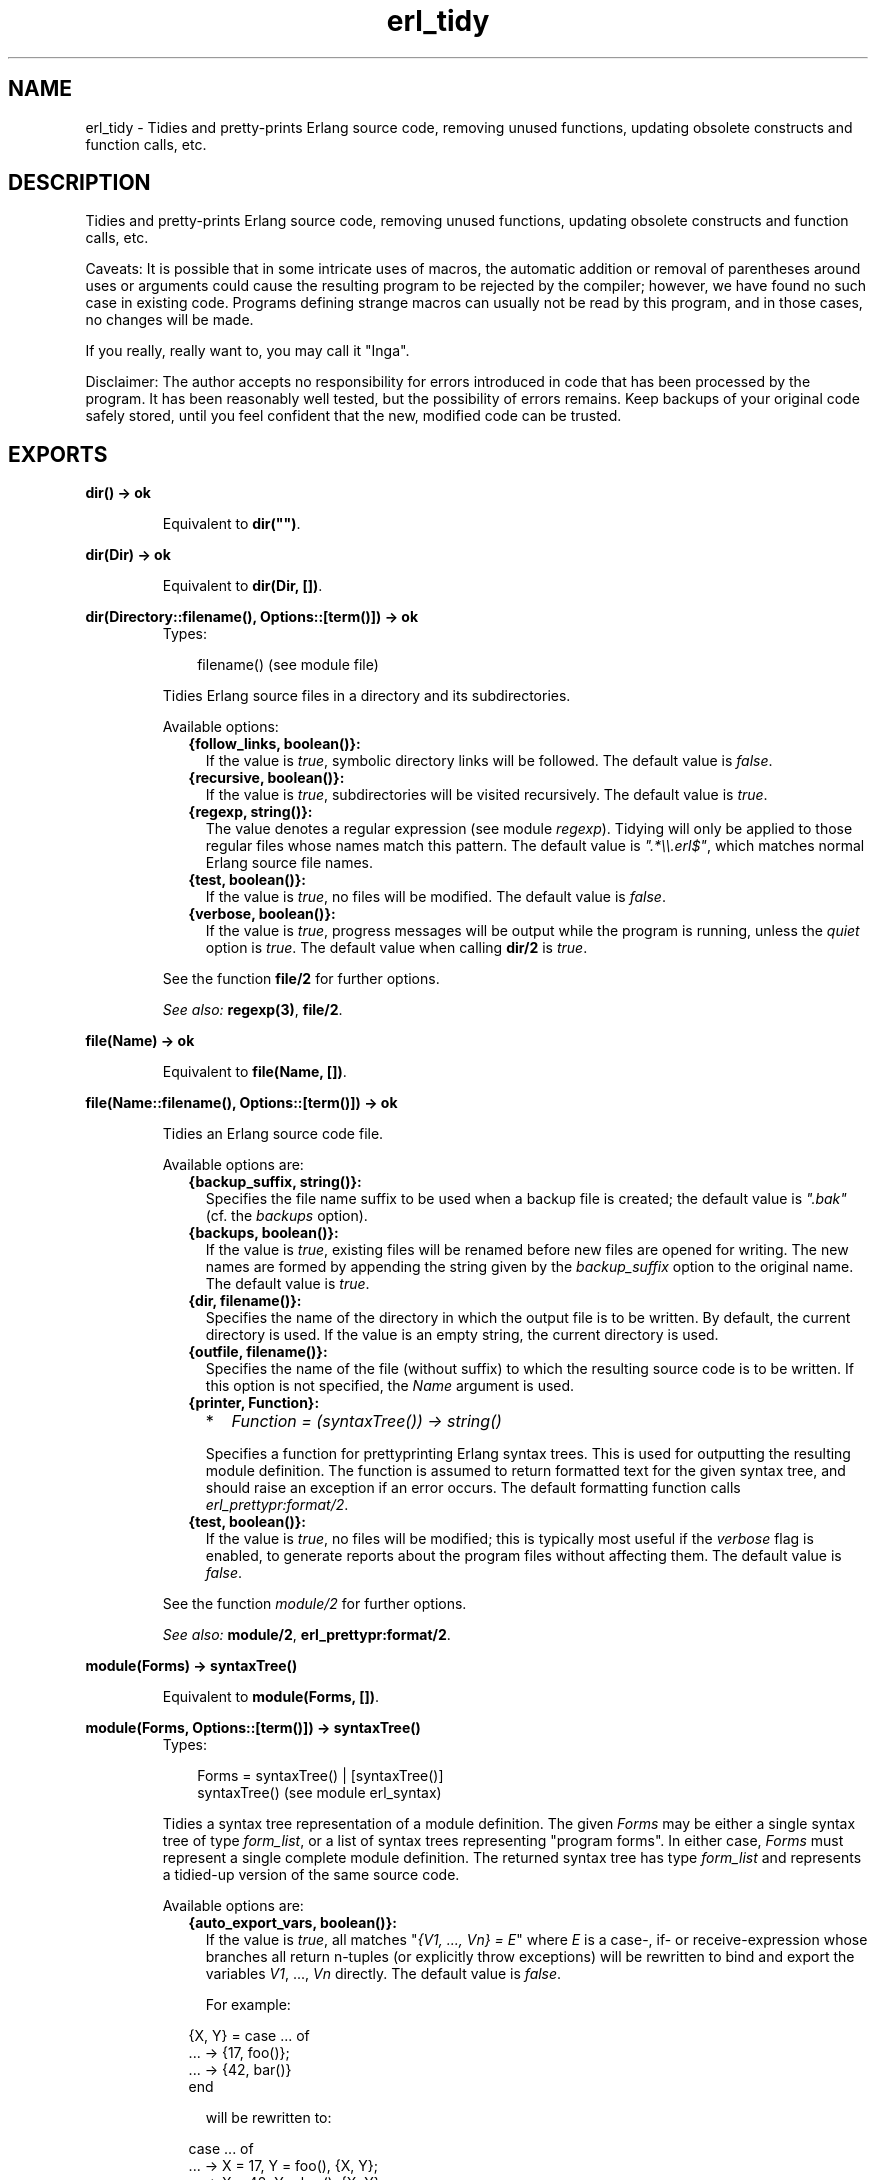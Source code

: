 .TH erl_tidy 3 "syntax_tools 1.6.7.1" "" "Erlang Module Definition"
.SH NAME
erl_tidy \- Tidies and pretty-prints Erlang source code, removing unused  
functions, updating obsolete constructs and function calls, etc.
.SH DESCRIPTION
.LP
Tidies and pretty-prints Erlang source code, removing unused functions, updating obsolete constructs and function calls, etc\&.
.LP
Caveats: It is possible that in some intricate uses of macros, the automatic addition or removal of parentheses around uses or arguments could cause the resulting program to be rejected by the compiler; however, we have found no such case in existing code\&. Programs defining strange macros can usually not be read by this program, and in those cases, no changes will be made\&.
.LP
If you really, really want to, you may call it "Inga"\&.
.LP
Disclaimer: The author accepts no responsibility for errors introduced in code that has been processed by the program\&. It has been reasonably well tested, but the possibility of errors remains\&. Keep backups of your original code safely stored, until you feel confident that the new, modified code can be trusted\&.
.SH EXPORTS
.LP
.B
dir() -> ok
.br
.RS
.LP
Equivalent to \fBdir("")\fR\&\&.
.RE
.LP
.B
dir(Dir) -> ok
.br
.RS
.LP
Equivalent to \fBdir(Dir, [])\fR\&\&.
.RE
.LP
.B
dir(Directory::filename(), Options::[term()]) -> ok
.br
.RS
.TP 3
Types:

filename() (see module file)
.br
.RE
.RS
.LP
Tidies Erlang source files in a directory and its subdirectories\&.
.LP
Available options:
.RS 2
.TP 2
.B
{follow_links, boolean()}:
If the value is \fItrue\fR\&, symbolic directory links will be followed\&. The default value is \fIfalse\fR\&\&.
.TP 2
.B
{recursive, boolean()}:
If the value is \fItrue\fR\&, subdirectories will be visited recursively\&. The default value is \fItrue\fR\&\&.
.TP 2
.B
{regexp, string()}:
The value denotes a regular expression (see module \fIregexp\fR\&)\&. Tidying will only be applied to those regular files whose names match this pattern\&. The default value is \fI"\&.*\\\\\&.erl$"\fR\&, which matches normal Erlang source file names\&.
.TP 2
.B
{test, boolean()}:
If the value is \fItrue\fR\&, no files will be modified\&. The default value is \fIfalse\fR\&\&.
.TP 2
.B
{verbose, boolean()}:
If the value is \fItrue\fR\&, progress messages will be output while the program is running, unless the \fIquiet\fR\& option is \fItrue\fR\&\&. The default value when calling \fBdir/2\fR\& is \fItrue\fR\&\&.
.RE
.LP
See the function \fBfile/2\fR\& for further options\&.
.LP
\fISee also:\fR\& \fBregexp(3)\fR\&, \fBfile/2\fR\&\&.
.RE
.LP
.B
file(Name) -> ok
.br
.RS
.LP
Equivalent to \fBfile(Name, [])\fR\&\&.
.RE
.LP
.B
file(Name::filename(), Options::[term()]) -> ok
.br
.RS
.LP
Tidies an Erlang source code file\&.
.LP
Available options are:
.RS 2
.TP 2
.B
{backup_suffix, string()}:
Specifies the file name suffix to be used when a backup file is created; the default value is \fI"\&.bak"\fR\& (cf\&. the \fIbackups\fR\& option)\&.
.TP 2
.B
{backups, boolean()}:
If the value is \fItrue\fR\&, existing files will be renamed before new files are opened for writing\&. The new names are formed by appending the string given by the \fIbackup_suffix\fR\& option to the original name\&. The default value is \fItrue\fR\&\&.
.TP 2
.B
{dir, filename()}:
Specifies the name of the directory in which the output file is to be written\&. By default, the current directory is used\&. If the value is an empty string, the current directory is used\&.
.TP 2
.B
{outfile, filename()}:
Specifies the name of the file (without suffix) to which the resulting source code is to be written\&. If this option is not specified, the \fIName\fR\& argument is used\&.
.TP 2
.B
{printer, Function}:

.RS 2
.TP 2
*
\fIFunction = (syntaxTree()) -> string()\fR\&
.LP
.RE

.RS 2
.LP
Specifies a function for prettyprinting Erlang syntax trees\&. This is used for outputting the resulting module definition\&. The function is assumed to return formatted text for the given syntax tree, and should raise an exception if an error occurs\&. The default formatting function calls \fIerl_prettypr:format/2\fR\&\&.
.RE
.TP 2
.B
{test, boolean()}:
If the value is \fItrue\fR\&, no files will be modified; this is typically most useful if the \fIverbose\fR\& flag is enabled, to generate reports about the program files without affecting them\&. The default value is \fIfalse\fR\&\&.
.RE
.LP
See the function \fImodule/2\fR\& for further options\&.
.LP
\fISee also:\fR\& \fBmodule/2\fR\&, \fBerl_prettypr:format/2\fR\&\&.
.RE
.LP
.B
module(Forms) -> syntaxTree()
.br
.RS
.LP
Equivalent to \fBmodule(Forms, [])\fR\&\&.
.RE
.LP
.B
module(Forms, Options::[term()]) -> syntaxTree()
.br
.RS
.TP 3
Types:

Forms = syntaxTree() | [syntaxTree()]
.br
syntaxTree() (see module erl_syntax)
.br
.RE
.RS
.LP
Tidies a syntax tree representation of a module definition\&. The given \fIForms\fR\& may be either a single syntax tree of type \fIform_list\fR\&, or a list of syntax trees representing "program forms"\&. In either case, \fIForms\fR\& must represent a single complete module definition\&. The returned syntax tree has type \fIform_list\fR\& and represents a tidied-up version of the same source code\&.
.LP
Available options are:
.RS 2
.TP 2
.B
{auto_export_vars, boolean()}:
If the value is \fItrue\fR\&, all matches "\fI{V1, \&.\&.\&., Vn} = E\fR\&" where \fIE\fR\& is a case-, if- or receive-expression whose branches all return n-tuples (or explicitly throw exceptions) will be rewritten to bind and export the variables \fIV1\fR\&, \&.\&.\&., \fIVn\fR\& directly\&. The default value is \fIfalse\fR\&\&.
.RS 2
.LP
For example:
.RE
.LP
.nf

                 {X, Y} = case ... of
                              ... -> {17, foo()};
                              ... -> {42, bar()}
                          end
        
.fi
.RS 2
.LP
will be rewritten to:
.RE
.LP
.nf

                 case ... of
                     ... -> X = 17, Y = foo(), {X, Y};
                     ... -> X = 42, Y = bar(), {X, Y}
                 end
        
.fi
.TP 2
.B
{auto_list_comp, boolean()}:
If the value is \fItrue\fR\&, calls to \fIlists:map/2\fR\& and \fIlists:filter/2\fR\& will be rewritten using list comprehensions\&. The default value is \fItrue\fR\&\&.
.TP 2
.B
{file, string()}:
Specifies the name of the file from which the source code was taken\&. This is only used for generation of error reports\&. The default value is the empty string\&.
.TP 2
.B
{idem, boolean()}:
If the value is \fItrue\fR\&, all options that affect how the code is modified are set to "no changes"\&. For example, to only update guard tests, and nothing else, use the options \fI[new_guard_tests, idem]\fR\&\&. (Recall that options closer to the beginning of the list have higher precedence\&.)
.TP 2
.B
{keep_unused, boolean()}:
If the value is \fItrue\fR\&, unused functions will not be removed from the code\&. The default value is \fIfalse\fR\&\&.
.TP 2
.B
{new_guard_tests, boolean()}:
If the value is \fItrue\fR\&, guard tests will be updated to use the new names, e\&.g\&. "\fIis_integer(X)\fR\&" instead of "\fIinteger(X)\fR\&"\&. The default value is \fItrue\fR\&\&. See also \fIold_guard_tests\fR\&\&.
.TP 2
.B
{no_imports, boolean()}:
If the value is \fItrue\fR\&, all import statements will be removed and calls to imported functions will be expanded to explicit remote calls\&. The default value is \fIfalse\fR\&\&.
.TP 2
.B
{old_guard_tests, boolean()}:
If the value is \fItrue\fR\&, guard tests will be changed to use the old names instead of the new ones, e\&.g\&. "\fIinteger(X)\fR\&" instead of "\fIis_integer(X)\fR\&"\&. The default value is \fIfalse\fR\&\&. This option overrides the \fInew_guard_tests\fR\& option\&.
.TP 2
.B
{quiet, boolean()}:
If the value is \fItrue\fR\&, all information messages and warning messages will be suppressed\&. The default value is \fIfalse\fR\&\&.
.TP 2
.B
{rename, [{{atom(), atom(), integer()}, {atom(), atom()}}]}:
The value is a list of pairs, associating tuples \fI{Module, Name, Arity}\fR\& with tuples \fI{NewModule, NewName}\fR\&, specifying renamings of calls to remote functions\&. By default, the value is the empty list\&.
.RS 2
.LP
The renaming affects only remote calls (also when disguised by import declarations); local calls within a module are not affected, and no function definitions are renamed\&. Since the arity cannot change, the new name is represented by \fI{NewModule, NewName}\fR\& only\&. Only calls matching the specified arity will match; multiple entries are necessary for renaming calls to functions that have the same module and function name, but different arities\&.
.RE
.RS 2
.LP
This option can also be used to override the default renaming of calls which use obsolete function names\&.
.RE
.TP 2
.B
{verbose, boolean()}:
If the value is \fItrue\fR\&, progress messages will be output while the program is running, unless the \fIquiet\fR\& option is \fItrue\fR\&\&. The default value is \fIfalse\fR\&\&.
.RE
.RE
.SH AUTHORS
.LP
Richard Carlsson
.I
<richardc@it\&.uu\&.se>